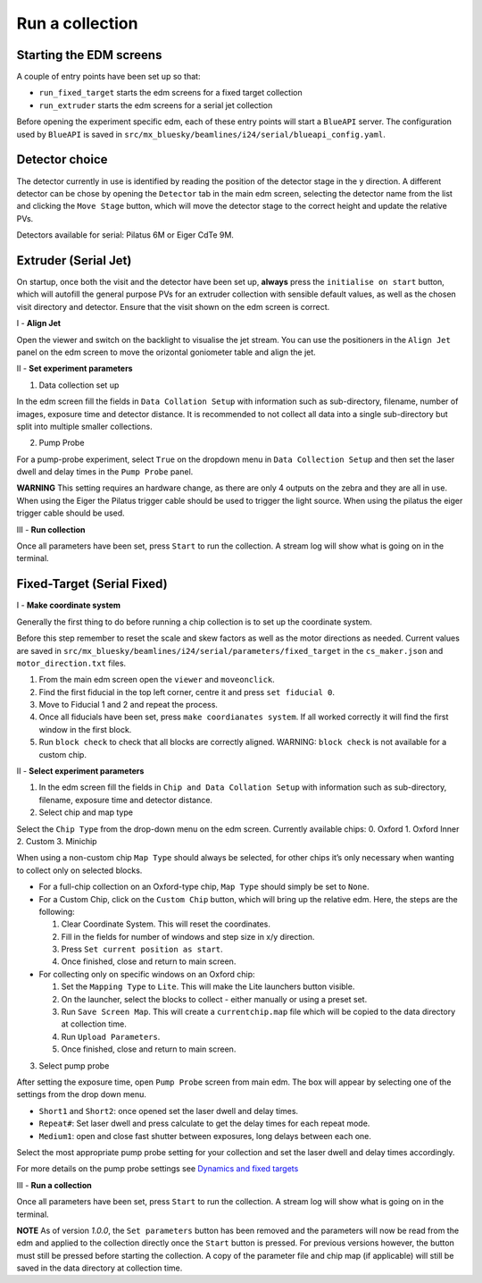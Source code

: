 Run a collection
--------------------

Starting the EDM screens
========================

A couple of entry points have been set up so that:

-  ``run_fixed_target`` starts the edm screens for a fixed target
   collection
-  ``run_extruder`` starts the edm screens for a serial jet collection

Before opening the experiment specific edm, each of these entry points
will start a ``BlueAPI`` server. The configuration used by ``BlueAPI``
is saved in ``src/mx_bluesky/beamlines/i24/serial/blueapi_config.yaml``.

Detector choice
===============

The detector currently in use is identified by reading the position of
the detector stage in the y direction. A different detector can be chose
by opening the ``Detector`` tab in the main edm screen, selecting the
detector name from the list and clicking the ``Move Stage`` button,
which will move the detector stage to the correct height and update the
relative PVs.

Detectors available for serial: Pilatus 6M or Eiger CdTe 9M.

Extruder (Serial Jet)
=====================

On startup, once both the visit and the detector have been set up,
**always** press the ``initialise on start`` button, which will autofill
the general purpose PVs for an extruder collection with sensible default
values, as well as the chosen visit directory and detector. Ensure that
the visit shown on the edm screen is correct.

I - **Align Jet**

Open the viewer and switch on the backlight to visualise the jet stream.
You can use the positioners in the ``Align Jet`` panel on the edm screen
to move the orizontal goniometer table and align the jet.

II - **Set experiment parameters**

1. Data collection set up

In the edm screen fill the fields in ``Data Collation Setup`` with
information such as sub-directory, filename, number of images, exposure
time and detector distance. It is recommended to not collect all data
into a single sub-directory but split into multiple smaller collections.

2. Pump Probe

For a pump-probe experiment, select ``True`` on the dropdown menu in
``Data Collection Setup`` and then set the laser dwell and delay times
in the ``Pump Probe`` panel. 

**WARNING** This setting requires an
hardware change, as there are only 4 outputs on the zebra and they are
all in use. When using the Eiger the Pilatus trigger cable should be
used to trigger the light source. When using the pilatus the eiger
trigger cable should be used.

III - **Run collection**

Once all parameters have been set, press ``Start`` to run the
collection. A stream log will show what is going on in the terminal.

Fixed-Target (Serial Fixed)
===========================

I - **Make coordinate system**

Generally the first thing to do before running a chip collection is to
set up the coordinate system.

Before this step remember to reset the scale and skew factors as well as
the motor directions as needed. Current values are saved in
``src/mx_bluesky/beamlines/i24/serial/parameters/fixed_target`` in the
``cs_maker.json`` and ``motor_direction.txt`` files.

1. From the main edm screen open the ``viewer`` and ``moveonclick``.
2. Find the first fiducial in the top left corner, centre it and press
   ``set fiducial 0``.
3. Move to Fiducial 1 and 2 and repeat the process.
4. Once all fiducials have been set, press ``make coordianates system``.
   If all worked correctly it will find the first window in the first
   block.
5. Run ``block check`` to check that all blocks are correctly aligned.
   WARNING: ``block check`` is not available for a custom chip.

II - **Select experiment parameters**

1. In the edm screen fill the fields in
   ``Chip and Data Collation Setup`` with information such as
   sub-directory, filename, exposure time and detector distance.

2. Select chip and map type

Select the ``Chip Type`` from the drop-down menu on the edm screen.
Currently available chips: 0. Oxford 1. Oxford Inner 2. Custom 3.
Minichip

When using a non-custom chip ``Map Type`` should always be selected, for
other chips it’s only necessary when wanting to collect only on selected
blocks.

-  For a full-chip collection on an Oxford-type chip, ``Map Type``
   should simply be set to ``None``.
-  For a Custom Chip, click on the ``Custom Chip`` button, which will
   bring up the relative edm. Here, the steps are the following:

   1. Clear Coordinate System. This will reset the coordinates.
   2. Fill in the fields for number of windows and step size in x/y
      direction.
   3. Press ``Set current position as start``.
   4. Once finished, close and return to main screen.

-  For collecting only on specific windows on an Oxford chip:

   1. Set the ``Mapping Type`` to ``Lite``. This will make the Lite
      launchers button visible.
   2. On the launcher, select the blocks to collect - either manually or
      using a preset set.
   3. Run ``Save Screen Map``. This will create a ``currentchip.map``
      file which will be copied to the data directory at collection
      time.
   4. Run ``Upload Parameters``.
   5. Once finished, close and return to main screen.

3. Select pump probe

After setting the exposure time, open ``Pump Probe`` screen from main
edm. The box will appear by selecting one of the settings from the drop
down menu.

-  ``Short1`` and ``Short2``: once opened set the laser dwell and delay
   times.
-  ``Repeat#``: Set laser dwell and press calculate to get the delay
   times for each repeat mode.
-  ``Medium1``: open and close fast shutter between exposures, long
   delays between each one.

Select the most appropriate pump probe setting for your collection and
set the laser dwell and delay times accordingly.

For more details on the pump probe settings see `Dynamics and fixed
targets <https://confluence.diamond.ac.uk/display/MXTech/Dynamics+and+fixed+targets>`__


III - **Run a collection**

Once all parameters have been set, press ``Start`` to run the
collection. A stream log will show what is going on in the terminal.


**NOTE** As of version `1.0.0`, the ``Set parameters`` button has been removed and
the parameters will now be read from the edm and applied to the collection directly
once the ``Start`` button is pressed. For previous versions however, the button must
still be pressed before starting the collection. A copy of the parameter file and chip
map (if applicable) will still be saved in the data directory at collection time.
